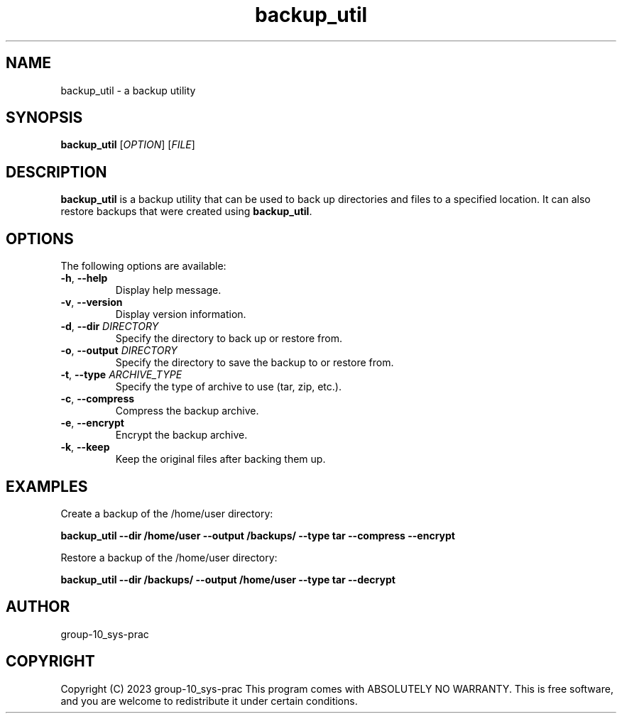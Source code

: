 .TH backup_util 1 "May 2023" "1.0" "backup_util man page"
.SH NAME
backup_util \- a backup utility
.SH SYNOPSIS
.B backup_util
[\fIOPTION\fR] [\fIFILE\fR]
.SH DESCRIPTION
\fBbackup_util\fR is a backup utility that can be used to back up directories and files to a specified location. It can also restore backups that were created using \fBbackup_util\fR.
.SH OPTIONS
The following options are available:
.TP
\fB-h\fR, \fB--help\fR
Display help message.
.TP
\fB-v\fR, \fB--version\fR
Display version information.
.TP
\fB-d\fR, \fB--dir\fR \fIDIRECTORY\fR
Specify the directory to back up or restore from.
.TP
\fB-o\fR, \fB--output\fR \fIDIRECTORY\fR
Specify the directory to save the backup to or restore from.
.TP
\fB-t\fR, \fB--type\fR \fIARCHIVE_TYPE\fR
Specify the type of archive to use (tar, zip, etc.).
.TP
\fB-c\fR, \fB--compress\fR
Compress the backup archive.
.TP
\fB-e\fR, \fB--encrypt\fR
Encrypt the backup archive.
.TP
\fB-k\fR, \fB--keep\fR
Keep the original files after backing them up.
.SH EXAMPLES
Create a backup of the /home/user directory:
.PP
.B backup_util --dir /home/user --output /backups/ --type tar --compress --encrypt
.PP
Restore a backup of the /home/user directory:
.PP
.B backup_util --dir /backups/ --output /home/user --type tar --decrypt
.SH AUTHOR
group-10_sys-prac
.SH COPYRIGHT
Copyright (C) 2023 group-10_sys-prac
This program comes with ABSOLUTELY NO WARRANTY.
This is free software, and you are welcome to redistribute it
under certain conditions.

